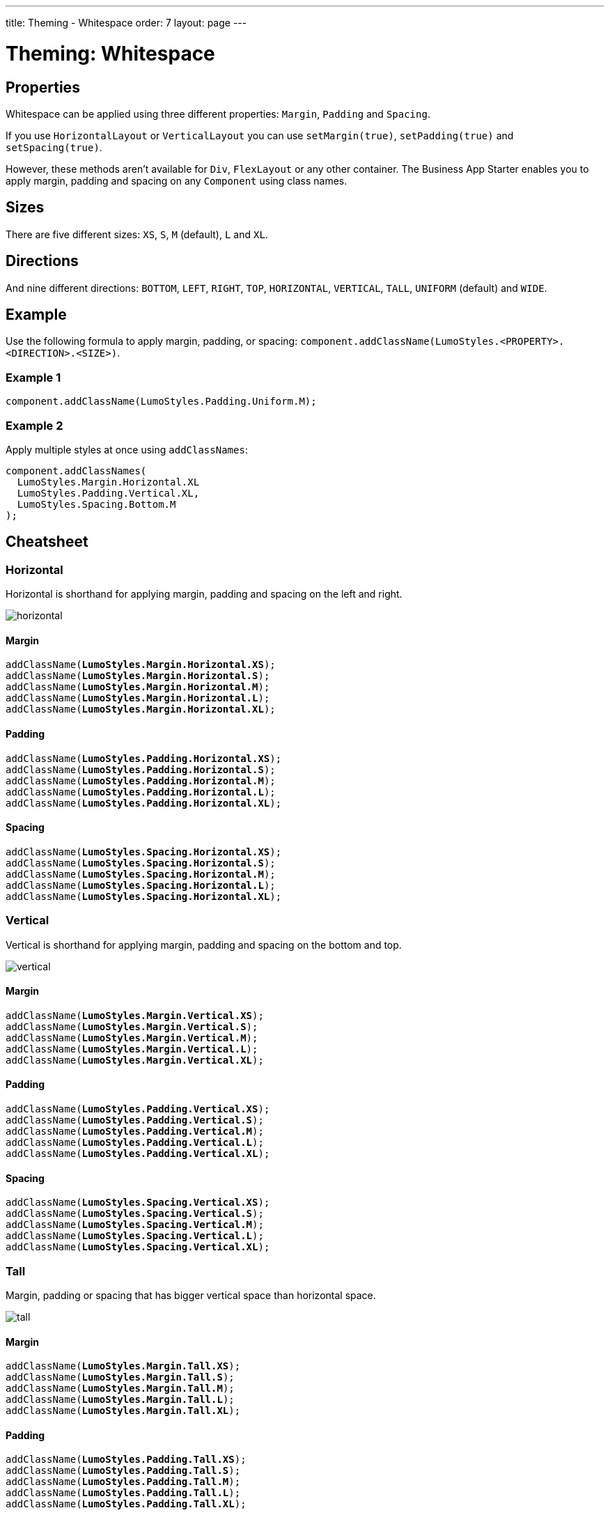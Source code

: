 ---
title: Theming - Whitespace
order: 7
layout: page
---

= Theming: Whitespace

== Properties
[%hardbreaks]
Whitespace can be applied using three different properties: `Margin`, `Padding` and `Spacing`.

If you use `HorizontalLayout` or `VerticalLayout` you can use `setMargin(true)`, `setPadding(true)` and `setSpacing(true)`.

However, these methods aren’t available for `Div`, `FlexLayout` or any other container. The Business App Starter enables you to apply margin, padding and spacing on any `Component` using class names.

== Sizes
[%hardbreaks]
There are five different sizes: `XS`, `S`, `M` (default), `L` and `XL`.

== Directions
[%hardbreaks]
And nine different directions: `BOTTOM`, `LEFT`, `RIGHT`, `TOP`, `HORIZONTAL`, `VERTICAL`, `TALL`, `UNIFORM` (default) and `WIDE`.

== Example
Use the following formula to apply margin, padding, or spacing: `component.addClassName(LumoStyles.<PROPERTY>.<DIRECTION>.<SIZE>)`.

=== Example 1
[source,java]
----
component.addClassName(LumoStyles.Padding.Uniform.M);
----

=== Example 2
Apply multiple styles at once using `addClassNames`:
[source,java]
----
component.addClassNames(
  LumoStyles.Margin.Horizontal.XL
  LumoStyles.Padding.Vertical.XL,
  LumoStyles.Spacing.Bottom.M
);
----

== Cheatsheet
=== Horizontal
Horizontal is shorthand for applying margin, padding and spacing on the left and right.

image::images/horizontal.png[]

==== Margin
[%hardbreaks]
`addClassName(*LumoStyles.Margin.Horizontal.XS*);`
`addClassName(*LumoStyles.Margin.Horizontal.S*);`
`addClassName(*LumoStyles.Margin.Horizontal.M*);`
`addClassName(*LumoStyles.Margin.Horizontal.L*);`
`addClassName(*LumoStyles.Margin.Horizontal.XL*);`

==== Padding
[%hardbreaks]
`addClassName(*LumoStyles.Padding.Horizontal.XS*);`
`addClassName(*LumoStyles.Padding.Horizontal.S*);`
`addClassName(*LumoStyles.Padding.Horizontal.M*);`
`addClassName(*LumoStyles.Padding.Horizontal.L*);`
`addClassName(*LumoStyles.Padding.Horizontal.XL*);`

==== Spacing
[%hardbreaks]
`addClassName(*LumoStyles.Spacing.Horizontal.XS*);`
`addClassName(*LumoStyles.Spacing.Horizontal.S*);`
`addClassName(*LumoStyles.Spacing.Horizontal.M*);`
`addClassName(*LumoStyles.Spacing.Horizontal.L*);`
`addClassName(*LumoStyles.Spacing.Horizontal.XL*);`

=== Vertical
Vertical is shorthand for applying margin, padding and spacing on the bottom and top.

image::images/vertical.png[]

==== Margin
[%hardbreaks]
`addClassName(*LumoStyles.Margin.Vertical.XS*);`
`addClassName(*LumoStyles.Margin.Vertical.S*);`
`addClassName(*LumoStyles.Margin.Vertical.M*);`
`addClassName(*LumoStyles.Margin.Vertical.L*);`
`addClassName(*LumoStyles.Margin.Vertical.XL*);`

==== Padding
[%hardbreaks]
`addClassName(*LumoStyles.Padding.Vertical.XS*);`
`addClassName(*LumoStyles.Padding.Vertical.S*);`
`addClassName(*LumoStyles.Padding.Vertical.M*);`
`addClassName(*LumoStyles.Padding.Vertical.L*);`
`addClassName(*LumoStyles.Padding.Vertical.XL*);`

==== Spacing
[%hardbreaks]
`addClassName(*LumoStyles.Spacing.Vertical.XS*);`
`addClassName(*LumoStyles.Spacing.Vertical.S*);`
`addClassName(*LumoStyles.Spacing.Vertical.M*);`
`addClassName(*LumoStyles.Spacing.Vertical.L*);`
`addClassName(*LumoStyles.Spacing.Vertical.XL*);`

=== Tall
Margin, padding or spacing that has bigger vertical space than horizontal space.

image::images/tall.png[]

==== Margin
[%hardbreaks]
`addClassName(*LumoStyles.Margin.Tall.XS*);`
`addClassName(*LumoStyles.Margin.Tall.S*);`
`addClassName(*LumoStyles.Margin.Tall.M*);`
`addClassName(*LumoStyles.Margin.Tall.L*);`
`addClassName(*LumoStyles.Margin.Tall.XL*);`

==== Padding
[%hardbreaks]
`addClassName(*LumoStyles.Padding.Tall.XS*);`
`addClassName(*LumoStyles.Padding.Tall.S*);`
`addClassName(*LumoStyles.Padding.Tall.M*);`
`addClassName(*LumoStyles.Padding.Tall.L*);`
`addClassName(*LumoStyles.Padding.Tall.XL*);`

==== Spacing
[%hardbreaks]
`addClassName(*LumoStyles.Spacing.Tall.XS*);`
`addClassName(*LumoStyles.Spacing.Tall.S*);`
`addClassName(*LumoStyles.Spacing.Tall.M*);`
`addClassName(*LumoStyles.Spacing.Tall.L*);`
`addClassName(*LumoStyles.Spacing.Tall.XL*);`

=== Uniform
An equal amount of margin, padding and spacing in all directions.

image::images/uniform.png[]

==== Margin
[%hardbreaks]
`addClassName(*LumoStyles.Margin.Uniform.XS*);`
`addClassName(*LumoStyles.Margin.Uniform.S*);`
`addClassName(*LumoStyles.Margin.Uniform.M*);`
`addClassName(*LumoStyles.Margin.Uniform.L*);`
`addClassName(*LumoStyles.Margin.Uniform.XL*);`

==== Padding
[%hardbreaks]
`addClassName(*LumoStyles.Padding.Uniform.XS*);`
`addClassName(*LumoStyles.Padding.Uniform.S*);`
`addClassName(*LumoStyles.Padding.Uniform.M*);`
`addClassName(*LumoStyles.Padding.Uniform.L*);`
`addClassName(*LumoStyles.Padding.Uniform.XL*);`

==== Spacing
[%hardbreaks]
`addClassName(*LumoStyles.Spacing.Uniform.XS*);`
`addClassName(*LumoStyles.Spacing.Uniform.S*);`
`addClassName(*LumoStyles.Spacing.Uniform.M*);`
`addClassName(*LumoStyles.Spacing.Uniform.L*);`
`addClassName(*LumoStyles.Spacing.Uniform.XL*);`

=== Wide
Margin, padding or spacing that has bigger horizontal space than vertical space.

image::images/wide.png[]

==== Margin
[%hardbreaks]
`addClassName(*LumoStyles.Margin.Wide.XS*);`
`addClassName(*LumoStyles.Margin.Wide.S*);`
`addClassName(*LumoStyles.Margin.Wide.M*);`
`addClassName(*LumoStyles.Margin.Wide.L*);`
`addClassName(*LumoStyles.Margin.Wide.XL*);`

==== Padding
[%hardbreaks]
`addClassName(*LumoStyles.Padding.Wide.XS*);`
`addClassName(*LumoStyles.Padding.Wide.S*);`
`addClassName(*LumoStyles.Padding.Wide.M*);`
`addClassName(*LumoStyles.Padding.Wide.L*);`
`addClassName(*LumoStyles.Padding.Wide.XL*);`

==== Spacing
[%hardbreaks]
`addClassName(*LumoStyles.Spacing.Wide.XS*);`
`addClassName(*LumoStyles.Spacing.Wide.S*);`
`addClassName(*LumoStyles.Spacing.Wide.M*);`
`addClassName(*LumoStyles.Spacing.Wide.L*);`
`addClassName(*LumoStyles.Spacing.Wide.XL*);`
